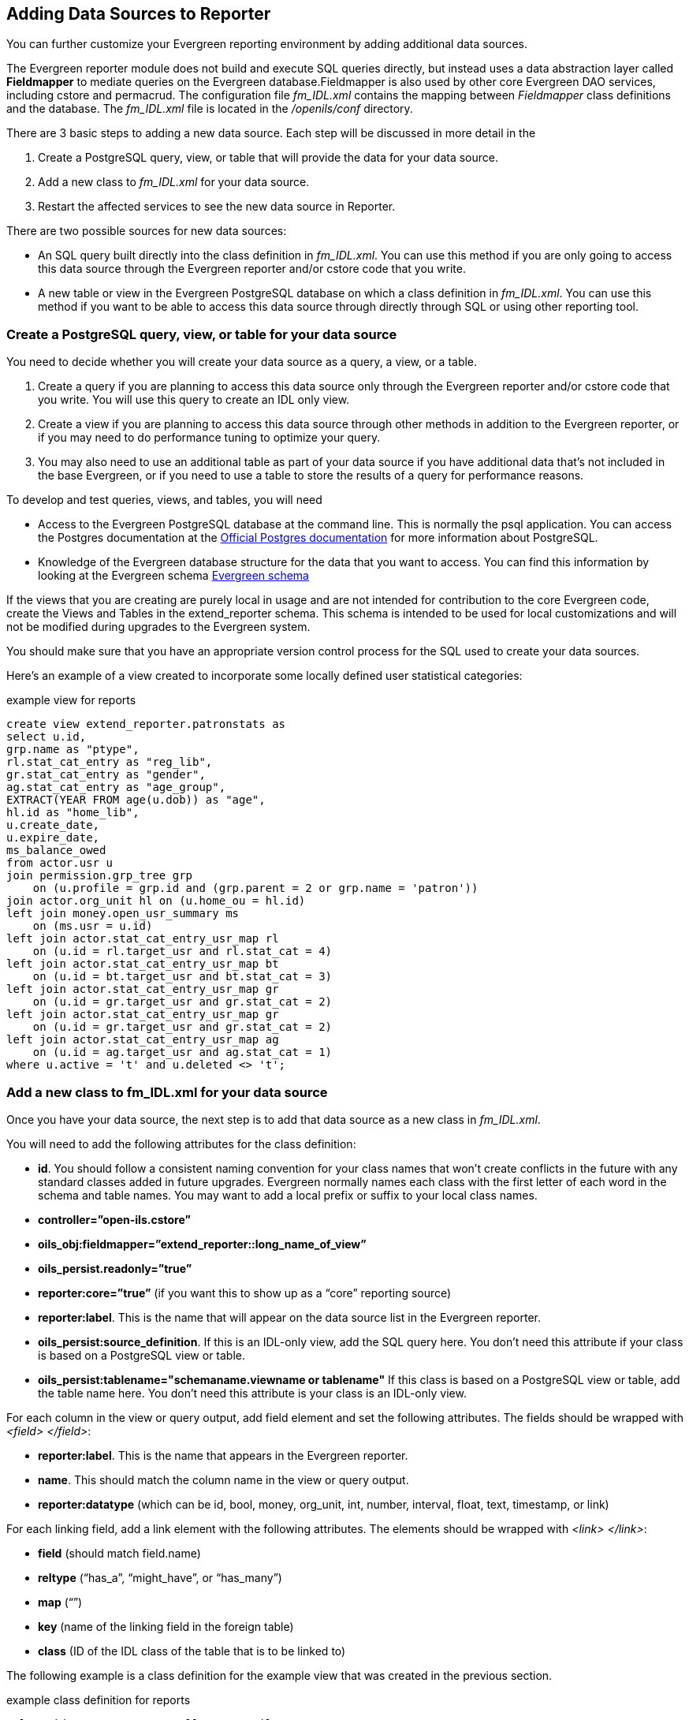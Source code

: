 == Adding Data Sources to Reporter ==

indexterm:[reports, adding data sources]

You can further customize your Evergreen reporting environment by adding 
additional data sources.

The Evergreen reporter module does not build and execute SQL queries directly, 
but instead uses a data abstraction layer called *Fieldmapper* to mediate queries 
on the Evergreen database.Fieldmapper is also used by other core Evergreen DAO 
services, including cstore and permacrud. The configuration file _fm_IDL.xml_ 
contains the mapping between _Fieldmapper_ class definitions and the database. 
The _fm_IDL.xml_ file is located in the _/openils/conf_ directory.

indexterm:[fm_IDL.xml]

There are 3 basic steps to adding a new data source. Each step will be discussed 
in more detail in the

. Create a PostgreSQL query, view, or table that will provide the data for your 
data source.
. Add a new class to _fm_IDL.xml_ for your data source.
. Restart the affected services to see the new data source in Reporter.

There are two possible sources for new data sources:

indexterm:[PostgreSQL]

indexterm:[SQL]

* An SQL query built directly into the class definition in _fm_IDL.xml_. You can 
use this method if you are only going to access this data source through the 
Evergreen reporter and/or cstore code that you write.
* A new table or view in the Evergreen PostgreSQL database on which a class 
definition in _fm_IDL.xml_. You can use this method if you want to be able to 
access this data source through directly through SQL or using other reporting tool.

=== Create a PostgreSQL query, view, or table for your data source ===

indexterm:[PostgreSQL]

You need to decide whether you will create your data source as a query, a view, 
or a table.

. Create a query if you are planning to access this data source only through the 
Evergreen reporter and/or cstore code that you write. You will use this query to 
create an IDL only view.
. Create a view if you are planning to access this data source through other 
methods in addition to the Evergreen reporter, or if you may need to do 
performance tuning to optimize your query.
. You may also need to use an additional table as part of your data source if 
you have additional data that's not included in the base Evergreen, or if you 
need to use a table to store the results of a query for performance reasons.

To develop and test queries, views, and tables, you will need

* Access to the Evergreen PostgreSQL database at the command line. This is 
normally the psql application. You 
can access the Postgres documentation at the 
https://www.postgresql.org/docs/[Official Postgres documentation] for 
more information about PostgreSQL.
* Knowledge of the Evergreen database structure for the data that you want to 
access. You can find this information by looking at the Evergreen schema
http://docs.evergreen-ils.org/2.2/schema/[Evergreen schema] 

indexterm:[database schema]

If the views that you are creating are purely local in usage and are not intended 
for contribution to the core Evergreen code, create the Views and Tables in the 
extend_reporter schema. This schema is intended to be used for local 
customizations and will not be modified during upgrades to the Evergreen system.

You should make sure that you have an appropriate version control process for the SQL 
used to create your data sources.

Here's an example of a view created to incorporate some locally defined user 
statistical categories:

.example view for reports
------------------------------------------------------------
create view extend_reporter.patronstats as
select u.id, 
grp.name as "ptype",
rl.stat_cat_entry as "reg_lib",
gr.stat_cat_entry as "gender",
ag.stat_cat_entry as "age_group",
EXTRACT(YEAR FROM age(u.dob)) as "age",
hl.id as "home_lib",
u.create_date,
u.expire_date,
ms_balance_owed
from actor.usr u
join permission.grp_tree grp 
    on (u.profile = grp.id and (grp.parent = 2 or grp.name = 'patron')) 
join actor.org_unit hl on (u.home_ou = hl.id)
left join money.open_usr_summary ms 
    on (ms.usr = u.id) 
left join actor.stat_cat_entry_usr_map rl 
    on (u.id = rl.target_usr and rl.stat_cat = 4) 
left join actor.stat_cat_entry_usr_map bt 
    on (u.id = bt.target_usr and bt.stat_cat = 3) 
left join actor.stat_cat_entry_usr_map gr 
    on (u.id = gr.target_usr and gr.stat_cat = 2) 
left join actor.stat_cat_entry_usr_map gr 
    on (u.id = gr.target_usr and gr.stat_cat = 2) 
left join actor.stat_cat_entry_usr_map ag 
    on (u.id = ag.target_usr and ag.stat_cat = 1) 
where u.active = 't' and u.deleted <> 't';
------------------------------------------------------------

=== Add a new class to fm_IDL.xml for your data source ===

Once you have your data source, the next step is to add that data source as a 
new class in _fm_IDL.xml_.

indexterm:[fm_IDL.xml]
indexterm:[fieldmapper]
indexterm:[report sources]

You will need to add the following attributes for the class definition:

* *id*. You should follow a consistent naming convention for your class names 
that won't create conflicts in the future with any standard classes added in 
future upgrades. Evergreen normally names each class with the first letter of 
each word in the schema and table names. You may want to add a local prefix or 
suffix to your local class names.
* *controller=”open-ils.cstore”*
* *oils_obj:fieldmapper=”extend_reporter::long_name_of_view”*
* *oils_persist.readonly=”true”*
* *reporter:core=”true”* (if you want this to show up as a “core” reporting source)
* *reporter:label*. This is the name that will appear on the data source list in 
the Evergreen reporter.
* *oils_persist:source_definition*. If this is an IDL-only view, add the SQL query 
here. You don't need this attribute if your class is based on a PostgreSQL view 
or table.
* *oils_persist:tablename="schemaname.viewname or tablename"* If this class is 
based on a PostgreSQL view or table, add the table name here. You don't need 
this attribute is your class is an IDL-only view.

For each column in the view or query output, add field element and set the 
following attributes. The fields should be wrapped with _<field> </field>_:

* *reporter:label*. This is the name that appears in the Evergreen reporter.
* *name*. This should match the column name in the view or query output.
* *reporter:datatype* (which can be id, bool, money, org_unit, int, number, 
interval, float, text, timestamp, or link)

For each linking field, add a link element with the following attributes. The 
elements should be wrapped with _<link> </link>_:

* *field* (should match field.name)
* *reltype* (“has_a”, “might_have”, or “has_many”)
* *map* (“”)
* *key* (name of the linking field in the foreign table)
* *class* (ID of the IDL class of the table that is to be linked to)

The following example is a class definition for the example view that was created 
in the previous section.

.example class definition for reports
------------------------------------------------------------
<class id="erpstats" controller="open-ils.reporter-store" 
oils_obj:fieldmapper="extend_reporter::patronstats" 
oils_persist:tablename="extend_reporter.patronstats" oils_persist:readonly="true" 
reporter:label="Patron Statistics" reporter:core="true">
  <fields oils_persist:primary="id">
  <field reporter:label="Patron ID" name="id" reporter:datatype="link" />
  <field reporter:label="Patron Type" name="ptype" reporter:datatype="text" />
  <field reporter:label="Reg Lib" name="reg_lib" reporter:datatype="text" />
  <field reporter:label="Boro/Twp" name="boro_twp" reporter:datatype="text" />
  <field reporter:label="Gender" name="gender" reporter:datatype="text" />
  <field reporter:label="Age Group" name="age_group" reporter:datatype="text" />
  <field reporter:label="Age" name="age" reporter:datatype="int" />
  <field reporter:label="Home Lib ID" name="home_lib_id" 
    reporter:datatype="link" />
  <field reporter:label="Home Lib Code" name="home_lib_code" 
    reporter:datatype="text" />
  <field reporter:label="Home Lib" name="home_lib" reporter:datatype="text" />
  <field reporter:label="Create Date" name="create_date" 
    reporter:datatype="timestamp" />
  <field reporter:label="Expire Date" name="expire_date" 
    reporter:datatype="timestamp" />
  <field reporter:label="Balance Owed" name="balance_owed" 
    reporter:datatype="money" />
</fields>
<links>
  <link field="id" reltype="has_a" key="id" map="" class="au"/>
  <link field="home_lib_id" reltype="has_a" key="id" map="" class="aou"/>
</links>
</class>
------------------------------------------------------------

NOTE: _fm_IDL.xml_ is used by other core Evergreen DAO services, including cstore 
and permacrud. So changes to this file can affect the entire Evergreen 
application, not just reporter. After making changes fm_IDL.xml, it is a good 
idea to ensure that it is valid XML by using a utility such as *xmllint* – a 
syntax error can render much of Evergreen nonfunctional. Set up a good change 
control system for any changes to fm_IDL.xml. You will need to keep a separate 
copy of you local class definitions so that you can reapply the changes to 
_fm_IDL.xml_ after Evergreen upgrades.

=== Restart the affected services to see the new data source in the reporter ===

The following steps are needed to for Evergreen to recognize the changes to 
_fm_IDL.xml_

. Copy the updated _fm_IDL.xml_ into place:
+
-------------
cp fm_IDL.xml /openils/conf/.
-------------
+
. (Optional) Make the reporter version of fm_IDL.xml match the core version.
Evergreen systems supporting only one interface language will normally find
that _/openils/var/web/reports/fm_IDL.xml_ is a symbolic link pointing to
_/openils/conf/fm_IDL.xml_, so no action will be required. However, systems
supporting multiple interfaces will have a different version of _fm_IDL.xml_ in
the _/openils/var/web/reports_ directory. The _right_ way to update this is to
go through the Evergreen internationalization build process to create the
entity form of _fm_IDL.xml_ and the updated _fm_IDL.dtd_ files for each
supported language. However, that is outside the scope of this document. If you
can accept the reporter interface supporting only one language, then you can
simply copy your updated version of _fm_IDL.xml_ into the
_/openils/var/web/reports_ directory:
+
-------------
cp /openils/conf/fm_IDL.xml /openils/var/web/reports/.
-------------
+
. As the *opensrf* user, run Autogen to to update the Javascript versions of
the fieldmapper definitions.
+
-------------
/openils/bin/autogen.sh
-------------
+    
. As the *opensrf* user, restart services:
+
-------------
osrf_control --localhost --restart-services
-------------
+
. As the *root* user, restart the Apache web server:
+
-------------
service apache2 restart
-------------
+
. As the *opensrf* user, restart the Evergreen reporter. You may need to modify
this command depending on your system configuration and PID path:
+
------------
opensrf-perl.pl -l -action restart -service open-ils.reporter \
-config /openils/conf/opensrf_core.xml -pid-dir /openils/var/run
------------
+
. Restart the Evergreen staff client, or use *Admin --> For Developers -->
  Clear Cache*

